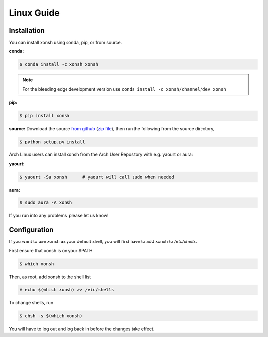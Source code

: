 ==========================
Linux Guide
==========================

Installation
============

You can install xonsh using conda, pip, or from source.

**conda:**

.. code-block:: bash

    $ conda install -c xonsh xonsh

.. note:: For the bleeding edge development version use ``conda install -c xonsh/channel/dev xonsh``
    

**pip:**

.. code-block:: bash

    $ pip install xonsh


**source:** Download the source `from github <https://github.com/scopatz/xonsh>`_
(`zip file <https://github.com/scopatz/xonsh/archive/master.zip>`_), then run
the following from the source directory,

.. code-block:: bash

    $ python setup.py install


Arch Linux users can install xonsh from the Arch User Repository with e.g.
yaourt or aura:

**yaourt:**

.. code-block:: bash

    $ yaourt -Sa xonsh      # yaourt will call sudo when needed

**aura:**

.. code-block:: bash

    $ sudo aura -A xonsh

If you run into any problems, please let us know!

Configuration
================

If you want to use xonsh as your default shell, you will first have to add xonsh to `/etc/shells`.

First ensure that xonsh is on your $PATH

.. code-block:: bash

    $ which xonsh

Then, as root, add xonsh to the shell list

.. code-block:: bash

   # echo $(which xonsh) >> /etc/shells

To change shells, run

.. code-block:: bash

   $ chsh -s $(which xonsh)

You will have to log out and log back in before the changes take effect.   
